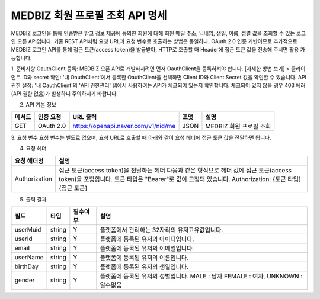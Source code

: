 =============
MEDBIZ 회원 프로필 조회 API 명세
=============

MEDBIZ 로그인을 통해 인증받은 받고 정보 제공에 동의한 회원에 대해 회원 메일 주소, 닉네임, 생일, 이름, 성별 값을 조회할 수 있는 로그인 오픈 API입니다. 기존 REST API처럼 요청 URL과 요청 변수로 호출하는 방법은 동일하나, 
OAuth 2.0 인증 기반이므로 추가적으로 MEDBIZ 로그인 API를 통해 접근 토큰(access token)을 발급받아, HTTP로 호출할 때 Header에 접근 토큰 값을 전송해 주시면 활용 가능합니다.

1. 준비사항
OauthClient 등록: MEDBIZ 오픈 API로 개발하시려면 먼저 OauthClient을 등록하셔야 합니다.
[자세한 방법 보기] >
클라이언트 ID와 secret 확인: '내 OauthClient'에서 등록한 OauthClient을 선택하면 Client ID와 Client Secret 값을 확인할 수 있습니다.
API 권한 설정: '내 OauthClient'의 'API 권한관리' 탭에서 사용하려는 API가 체크되어 있는지 확인합니다. 체크되어 있지 않을 경우 403 에러(API 권한 없음)가 발생하니 주의하시기 바랍니다.

2. API 기본 정보

======  ============  =====================================   =======   ===========================
메서드     인증 요청       URL 출력                              포맷        설명
======  ============  =====================================   =======   ===========================
GET       OAuth 2.0    https://openapi.naver.com/v1/nid/me     JSON       MEDBIZ 회원 프로필 조회
======  ============  =====================================   =======   ===========================

3. 요청 변수
요청 변수는 별도로 없으며, 요청 URL로 호출할 때 아래와 같이 요청 헤더에 접근 토큰 값을 전달하면 됩니다.

4. 요청 헤더

===============  ============================================================================================================================================================================
요청 헤더명           설명
===============  ============================================================================================================================================================================
Authorization      접근 토큰(access token)을 전달하는 헤더 다음과 같은 형식으로 헤더 값에 접근 토큰(access token)을 포함합니다. 토큰 타입은 "Bearer"로 값이 고정돼 있습니다. Authorization: {토큰 타입] {접근 토큰]
===============  ============================================================================================================================================================================

5. 출력 결과

===========  =========  ============  =====================
필드           타입         필수여부         설명
===========  =========  ============  =====================
userMuid      string       Y            플랫폼에서 관리하는 32자리의 유저고유값입니다.
userId        string       Y            플랫폼에 등록된 유저의 아이디입니다.
email         string       Y            플랫폼에 등록된 유저의 이메일입니다.
userName      string       Y            플랫폼에 등록된 유저의 이름입니다.
birthDay      string       Y            플랫폼에 등록된 유저의 생일입니다.
gender        string       Y            플랫폼에 등록된 유저의 성별입니다. MALE : 남자 FEMALE : 여자, UNKNOWN : 알수없음
===========  =========  ============  =====================